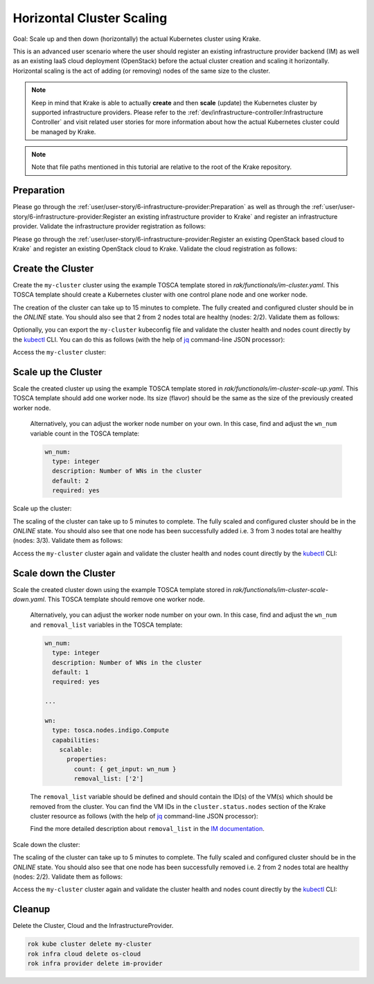 ==========================
Horizontal Cluster Scaling
==========================

Goal: Scale up and then down (horizontally) the actual Kubernetes cluster using Krake.

This is an advanced user scenario where the user should register an existing infrastructure provider backend (IM)
as well as an existing IaaS cloud deployment (OpenStack) before the actual cluster creation and scaling it horizontally.
Horizontal scaling is the act of adding (or removing) nodes of the same size to the cluster.


.. note::

    Keep in mind that Krake is able to actually **create** and then **scale** (update) the Kubernetes cluster by supported
    infrastructure providers. Please refer to the :ref:`dev/infrastructure-controller:Infrastructure Controller` and visit related
    user stories for more information about how the actual Kubernetes cluster could be managed by Krake.

.. note::

    Note that file paths mentioned in this tutorial are relative to the root of the Krake repository.


Preparation
===========

Please go through the :ref:`user/user-story/6-infrastructure-provider:Preparation` as well as
through the :ref:`user/user-story/6-infrastructure-provider:Register an existing infrastructure provider to Krake`
and register an infrastructure provider. Validate the infrastructure provider registration as follows:

.. prompt:: bash $ auto

    $ rok infra provider list
    +-------------+--------------+--------+---------------------+---------------------+---------+------+-----------------------+
    |    name     |  namespace   | labels |       created       |      modified       | deleted | type |          url          |
    +=============+==============+========+=====================+=====================+=========+======+=======================+
    | im-provider | system:admin | None   | 2000-01-01 08:00:00 | 2000-01-01 08:00:00 | None    | im   | http://localhost:8800 |
    +-------------+--------------+--------+---------------------+---------------------+---------+------+-----------------------+


Please go through the :ref:`user/user-story/6-infrastructure-provider:Register an existing OpenStack based cloud to Krake`
and register an existing OpenStack cloud to Krake. Validate the cloud registration as follows:

.. prompt:: bash $ auto

    $ rok infra cloud list
    +----------+--------------+--------+---------------------+---------------------+---------+-----------+---------+----------------+--------+
    |   name   |  namespace   | labels |       created       |      modified       | deleted |   type    | metrics | infra_provider | state  |
    +==========+==============+========+=====================+=====================+=========+===========+=========+================+========+
    | os-cloud | system:admin | None   | 2000-01-01 08:00:00 | 2000-01-01 08:00:00 | None    | openstack | []      | im-provider    | ONLINE |
    +----------+--------------+--------+---------------------+---------------------+---------+-----------+---------+----------------+--------+


Create the Cluster
==================

Create the ``my-cluster`` cluster using the example TOSCA template stored in `rak/functionals/im-cluster.yaml`.
This TOSCA template should create a Kubernetes cluster with one control plane node and one worker node.

.. prompt:: bash $ auto

    rok kube cluster create -f rak/functionals/im-cluster.yaml my-cluster

The creation of the cluster can take up to 15 minutes to complete. The fully created and configured cluster
should be in the `ONLINE` state. You should also see that 2 from 2 nodes total are healthy (nodes: 2/2).
Validate them as follows:

.. prompt:: bash $ auto

    $ rok kube cluster get my-cluster
    +-----------------------+---------------------------------------------------------------------------------------------+
    | name                  | my-cluster                                                                                  |
    | namespace             | system:admin                                                                                |
    | labels                | None                                                                                        |
    | created               | 2000-01-01 08:00:00                                                                         |
    | modified              | 2000-01-01 08:00:00                                                                         |
    | deleted               | None                                                                                        |
    | state                 | ONLINE                                                                                      |
    | reason                | None                                                                                        |
    | custom_resources      | []                                                                                          |
    | metrics               | []                                                                                          |
    | failing_metrics       | None                                                                                        |
    | label constraints     | []                                                                                          |
    | metric constraints    | []                                                                                          |
    | scheduled_to          | {'namespace': 'system:admin', 'kind': 'Cloud', 'name': 'os-cloud', 'api': 'infrastructure'} |
    | scheduled             | 2000-01-01 08:00:00                                                                         |
    | running_on            | {'namespace': 'system:admin', 'kind': 'Cloud', 'name': 'os-cloud', 'api': 'infrastructure'} |
    | nodes                 | 2/2                                                                                         |
    | nodes_pid_pressure    | 0/2                                                                                         |
    | nodes_memory_pressure | 0/2                                                                                         |
    | nodes_disk_pressure   | 0/2                                                                                         |
    +-----------------------+---------------------------------------------------------------------------------------------+


Optionally, you can export the ``my-cluster`` kubeconfig file and validate the cluster health and nodes count
directly by the kubectl_ CLI. You can do this as follows (with the help of jq_ command-line JSON processor):


.. prompt:: bash $ auto

    rok kube cluster get my-cluster -o json | jq .spec.kubeconfig > kubeconfig.json

Access the  ``my-cluster`` cluster:

.. prompt:: bash $ auto

    $ kubectl --kubeconfig=kubeconfig.json get nodes
    NAME                     STATUS   ROLES                  AGE     VERSION
    kubeserver.localdomain   Ready    control-plane,master   10m     v1.22.9
    vnode-1.localdomain      Ready    <none>                 9m46s   v1.22.9



Scale up the Cluster
====================

Scale the created cluster up using the example TOSCA template stored in `rak/functionals/im-cluster-scale-up.yaml`.
This TOSCA template should add one worker node. Its size (flavor) should be the same as the size of the previously created worker node.

  Alternatively, you can adjust the worker node number on your own. In this case, find and adjust the ``wn_num``
  variable count in the TOSCA template:

  .. code:: yaml

      wn_num:
        type: integer
        description: Number of WNs in the cluster
        default: 2
        required: yes


Scale up the cluster:

.. prompt:: bash $ auto

    rok kube cluster update -f rak/functionals/im-cluster-scale-up.yaml my-cluster


The scaling of the cluster can take up to 5 minutes to complete. The fully scaled and configured cluster
should be in the `ONLINE` state. You should also see that one node has been successfully added i.e.
3 from 3 nodes total are healthy (nodes: 3/3).
Validate them as follows:

.. prompt:: bash $ auto

    $ rok kube cluster get my-cluster
    +-----------------------+---------------------------------------------------------------------------------------------+
    | name                  | my-cluster                                                                                  |
    | namespace             | system:admin                                                                                |
    | labels                | None                                                                                        |
    | created               | 2000-01-01 08:00:00                                                                         |
    | modified              | 2000-01-01 08:00:00                                                                         |
    | deleted               | None                                                                                        |
    | state                 | ONLINE                                                                                      |
    | reason                | None                                                                                        |
    | custom_resources      | []                                                                                          |
    | metrics               | []                                                                                          |
    | failing_metrics       | None                                                                                        |
    | label constraints     | []                                                                                          |
    | metric constraints    | []                                                                                          |
    | scheduled_to          | {'namespace': 'system:admin', 'kind': 'Cloud', 'name': 'os-cloud', 'api': 'infrastructure'} |
    | scheduled             | 2000-01-01 08:00:00                                                                         |
    | running_on            | {'namespace': 'system:admin', 'kind': 'Cloud', 'name': 'os-cloud', 'api': 'infrastructure'} |
    | nodes                 | 3/3                                                                                         |
    | nodes_pid_pressure    | 0/3                                                                                         |
    | nodes_memory_pressure | 0/3                                                                                         |
    | nodes_disk_pressure   | 0/3                                                                                         |
    +-----------------------+---------------------------------------------------------------------------------------------+


Access the  ``my-cluster`` cluster again and validate the cluster health and nodes count
directly by the kubectl_ CLI:

.. prompt:: bash $ auto

    $ kubectl --kubeconfig=kubeconfig.json get nodes
    NAME                     STATUS     ROLES                  AGE    VERSION
    kubeserver.localdomain   Ready      control-plane,master   34m    v1.22.9
    vnode-1.localdomain      Ready      <none>                 32m    v1.22.9
    vnode-2.localdomain      NotReady   <none>                 9m8s   v1.22.9



Scale down the Cluster
======================

Scale the created cluster down using the example TOSCA template stored in `rak/functionals/im-cluster-scale-down.yaml`.
This TOSCA template should remove one worker node.

  Alternatively, you can adjust the worker node number on your own. In this case, find and adjust the ``wn_num`` and
  ``removal_list`` variables in the TOSCA template:

  .. code:: yaml

      wn_num:
        type: integer
        description: Number of WNs in the cluster
        default: 1
        required: yes

      ...

      wn:
        type: tosca.nodes.indigo.Compute
        capabilities:
          scalable:
            properties:
              count: { get_input: wn_num }
              removal_list: ['2']

  The ``removal_list`` variable should be defined and should contain the ID(s) of the VM(s) which should be removed from the cluster.
  You can find the VM IDs in the ``cluster.status.nodes`` section of the Krake cluster resource as
  follows (with the help of jq_ command-line JSON processor):

  .. prompt:: bash $ auto

      $ rok kube cluster get my-cluster -o json | jq .status.nodes[].metadata.name
      "kubeserver.localdomain"
      "vnode-1.localdomain"
      "vnode-2.localdomain"


  Find the more detailed description about ``removal_list`` in the `IM documentation`_.

Scale down the cluster:

.. prompt:: bash $ auto

    rok kube cluster update -f rak/functionals/im-cluster-scale-down.yaml my-cluster


The scaling of the cluster can take up to 5 minutes to complete. The fully scaled and configured cluster
should be in the `ONLINE` state. You should also see that one node has been successfully removed i.e.
2 from 2 nodes total are healthy (nodes: 2/2).
Validate them as follows:

.. prompt:: bash $ auto

    $ rok kube cluster get my-cluster
    +-----------------------+---------------------------------------------------------------------------------------------+
    | name                  | my-cluster                                                                                  |
    | namespace             | system:admin                                                                                |
    | labels                | None                                                                                        |
    | created               | 2000-01-01 08:00:00                                                                         |
    | modified              | 2000-01-01 08:00:00                                                                         |
    | deleted               | None                                                                                        |
    | state                 | ONLINE                                                                                      |
    | reason                | None                                                                                        |
    | custom_resources      | []                                                                                          |
    | metrics               | []                                                                                          |
    | failing_metrics       | None                                                                                        |
    | label constraints     | []                                                                                          |
    | metric constraints    | []                                                                                          |
    | scheduled_to          | {'namespace': 'system:admin', 'kind': 'Cloud', 'name': 'os-cloud', 'api': 'infrastructure'} |
    | scheduled             | 2000-01-01 08:00:00                                                                         |
    | running_on            | {'namespace': 'system:admin', 'kind': 'Cloud', 'name': 'os-cloud', 'api': 'infrastructure'} |
    | nodes                 | 2/2                                                                                         |
    | nodes_pid_pressure    | 0/2                                                                                         |
    | nodes_memory_pressure | 0/2                                                                                         |
    | nodes_disk_pressure   | 0/2                                                                                         |
    +-----------------------+---------------------------------------------------------------------------------------------+


Access the  ``my-cluster`` cluster again and validate the cluster health and nodes count
directly by the kubectl_ CLI:

.. prompt:: bash $ auto

    $ kubectl --kubeconfig=kubeconfig.json get nodes
    NAME                     STATUS   ROLES                  AGE   VERSION
    kubeserver.localdomain   Ready    control-plane,master   40m   v1.22.9
    vnode-1.localdomain      Ready    <none>                 38m   v1.22.9


Cleanup
=======

Delete the Cluster, Cloud and the InfrastructureProvider.

.. code:: bash

    rok kube cluster delete my-cluster
    rok infra cloud delete os-cloud
    rok infra provider delete im-provider


.. _jq: https://stedolan.github.io/jq/
.. _kubectl: https://kubernetes.io/docs/tasks/tools/#kubectl
.. _IM documentation: https://imdocs.readthedocs.io/en/latest/REST.html?highlight=removal_list#im-rest-api
